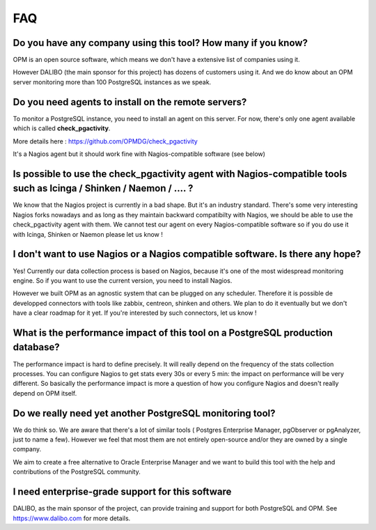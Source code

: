 FAQ
===


Do you have any company using this tool? How many if you know?
--------------------------------------------------------------------

OPM is an open source software, which means we don't have a extensive
list of companies using it. 

However DALIBO (the main sponsor for this project) has dozens of customers using it. And we do know about an OPM server monitoring more than 100
PostgreSQL instances as we speak.


Do you need agents to install on the remote servers? 
-----------------------------------------------------------

To monitor a PostgreSQL instance, you need to install an agent on this
server. For now, there's only one agent available which is called
**check_pgactivity**. 

More details here : https://github.com/OPMDG/check_pgactivity

It's a Nagios agent but it should work fine with
Nagios-compatible software (see below)


Is possible to use the check_pgactivity agent with Nagios-compatible tools such as  Icinga / Shinken /  Naemon / ....  ?
----------------------------------------------------------------------------

We know that the Nagios project is currently in a bad shape. But it's an industry standard. There's some very interesting Nagios forks nowadays and as long as they maintain backward compatibilty with Nagios, we should be able to use the check_pgactivity agent with them. We cannot test our agent on every Nagios-compatible software so if you do use it with Icinga, Shinken or Naemon please let us know !


I don't want to use Nagios or a Nagios compatible software. Is there any hope?
--------------------------------------------------------------------------

Yes! Currently our data collection process is based on Nagios, because it's one of the most widespread monitoring engine. So if you want to use the current version, you need to install Nagios.

However we built OPM as an agnostic system that can be plugged on any scheduler. Therefore it is possible de developped connectors with tools like zabbix, centreon, shinken and others. We plan to do it eventually but we don't have a clear roadmap for it yet. If you're interested by such connectors, let us know !


What is the performance impact of this tool on a PostgreSQL production database?
----------------------------------------------------------------------------------


The performance impact is hard to define precisely. It will really depend
on the frequency of the stats collection processes. You can configure
Nagios to get stats every 30s or every 5 min: the impact on performance
will be very different. So basically the performance impact is more a
question of how you configure Nagios and doesn't really depend on OPM itself.




Do we really need yet another PostgreSQL monitoring tool?
---------------------------------------------------------

We do think so. We are aware that there's a lot of similar tools ( Postgres Enterprise Manager, pgObserver or pgAnalyzer,  just to name a few). However we feel that most them are not entirely open-source and/or they are owned by a single company.

We aim to create a free alternative to Oracle Enterprise Manager and we want to build this tool with the help and contributions of the PostgreSQL community.


I need enterprise-grade support for this software
-------------------------------------------------

DALIBO, as the main sponsor of the project, can provide training and support for both PostgreSQL and OPM. See https://www.dalibo.com for more details.
